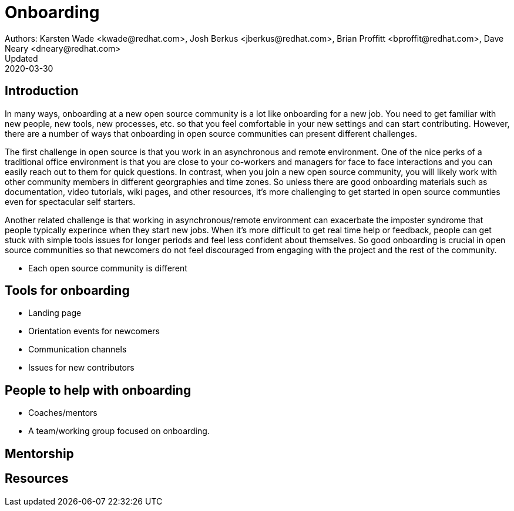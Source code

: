 = Onboarding
Authors: Karsten Wade <kwade@redhat.com>, Josh Berkus <jberkus@redhat.com>, Brian Proffitt <bproffit@redhat.com>, Dave Neary <dneary@redhat.com>
Updated: 2020-03-30

== Introduction

In many ways, onboarding at a new open source community is a lot like onboarding for a new job. You need to get familiar with new people, new tools, new processes, etc. so that you feel comfortable in your new settings and can start contributing. However, there are a number of ways that onboarding in open source communities can present different challenges. 

The first challenge in open source is that you work in an asynchronous and remote environment. One of the nice perks of a traditional office environment is that you  are close to your co-workers and managers for face to face interactions and you can easily reach out to them for quick questions. In contrast, when you join a new open source community, you will likely work with other community members in different georgraphies and time zones. So unless there are good onboarding materials such as documentation, video tutorials, wiki pages, and other resources, it's more challenging to get started in open source communties even for spectacular self starters. 

Another related challenge is that working in asynchronous/remote environment can exacerbate the imposter syndrome that people typically experince when they start new jobs. When it's more difficult to get real time help or feedback, people can get stuck with simple tools issues for longer periods and feel less confident about themselves. So good onboarding is crucial in open source communities so that newcomers do not feel discouraged from engaging with the project and the rest of the community. 

* Each open source community is different

== Tools for onboarding

* Landing page
* Orientation events for newcomers
* Communication channels
* Issues for new contributors

== People to help with onboarding

* Coaches/mentors
* A team/working group focused on onboarding.

== Mentorship



== Resources
